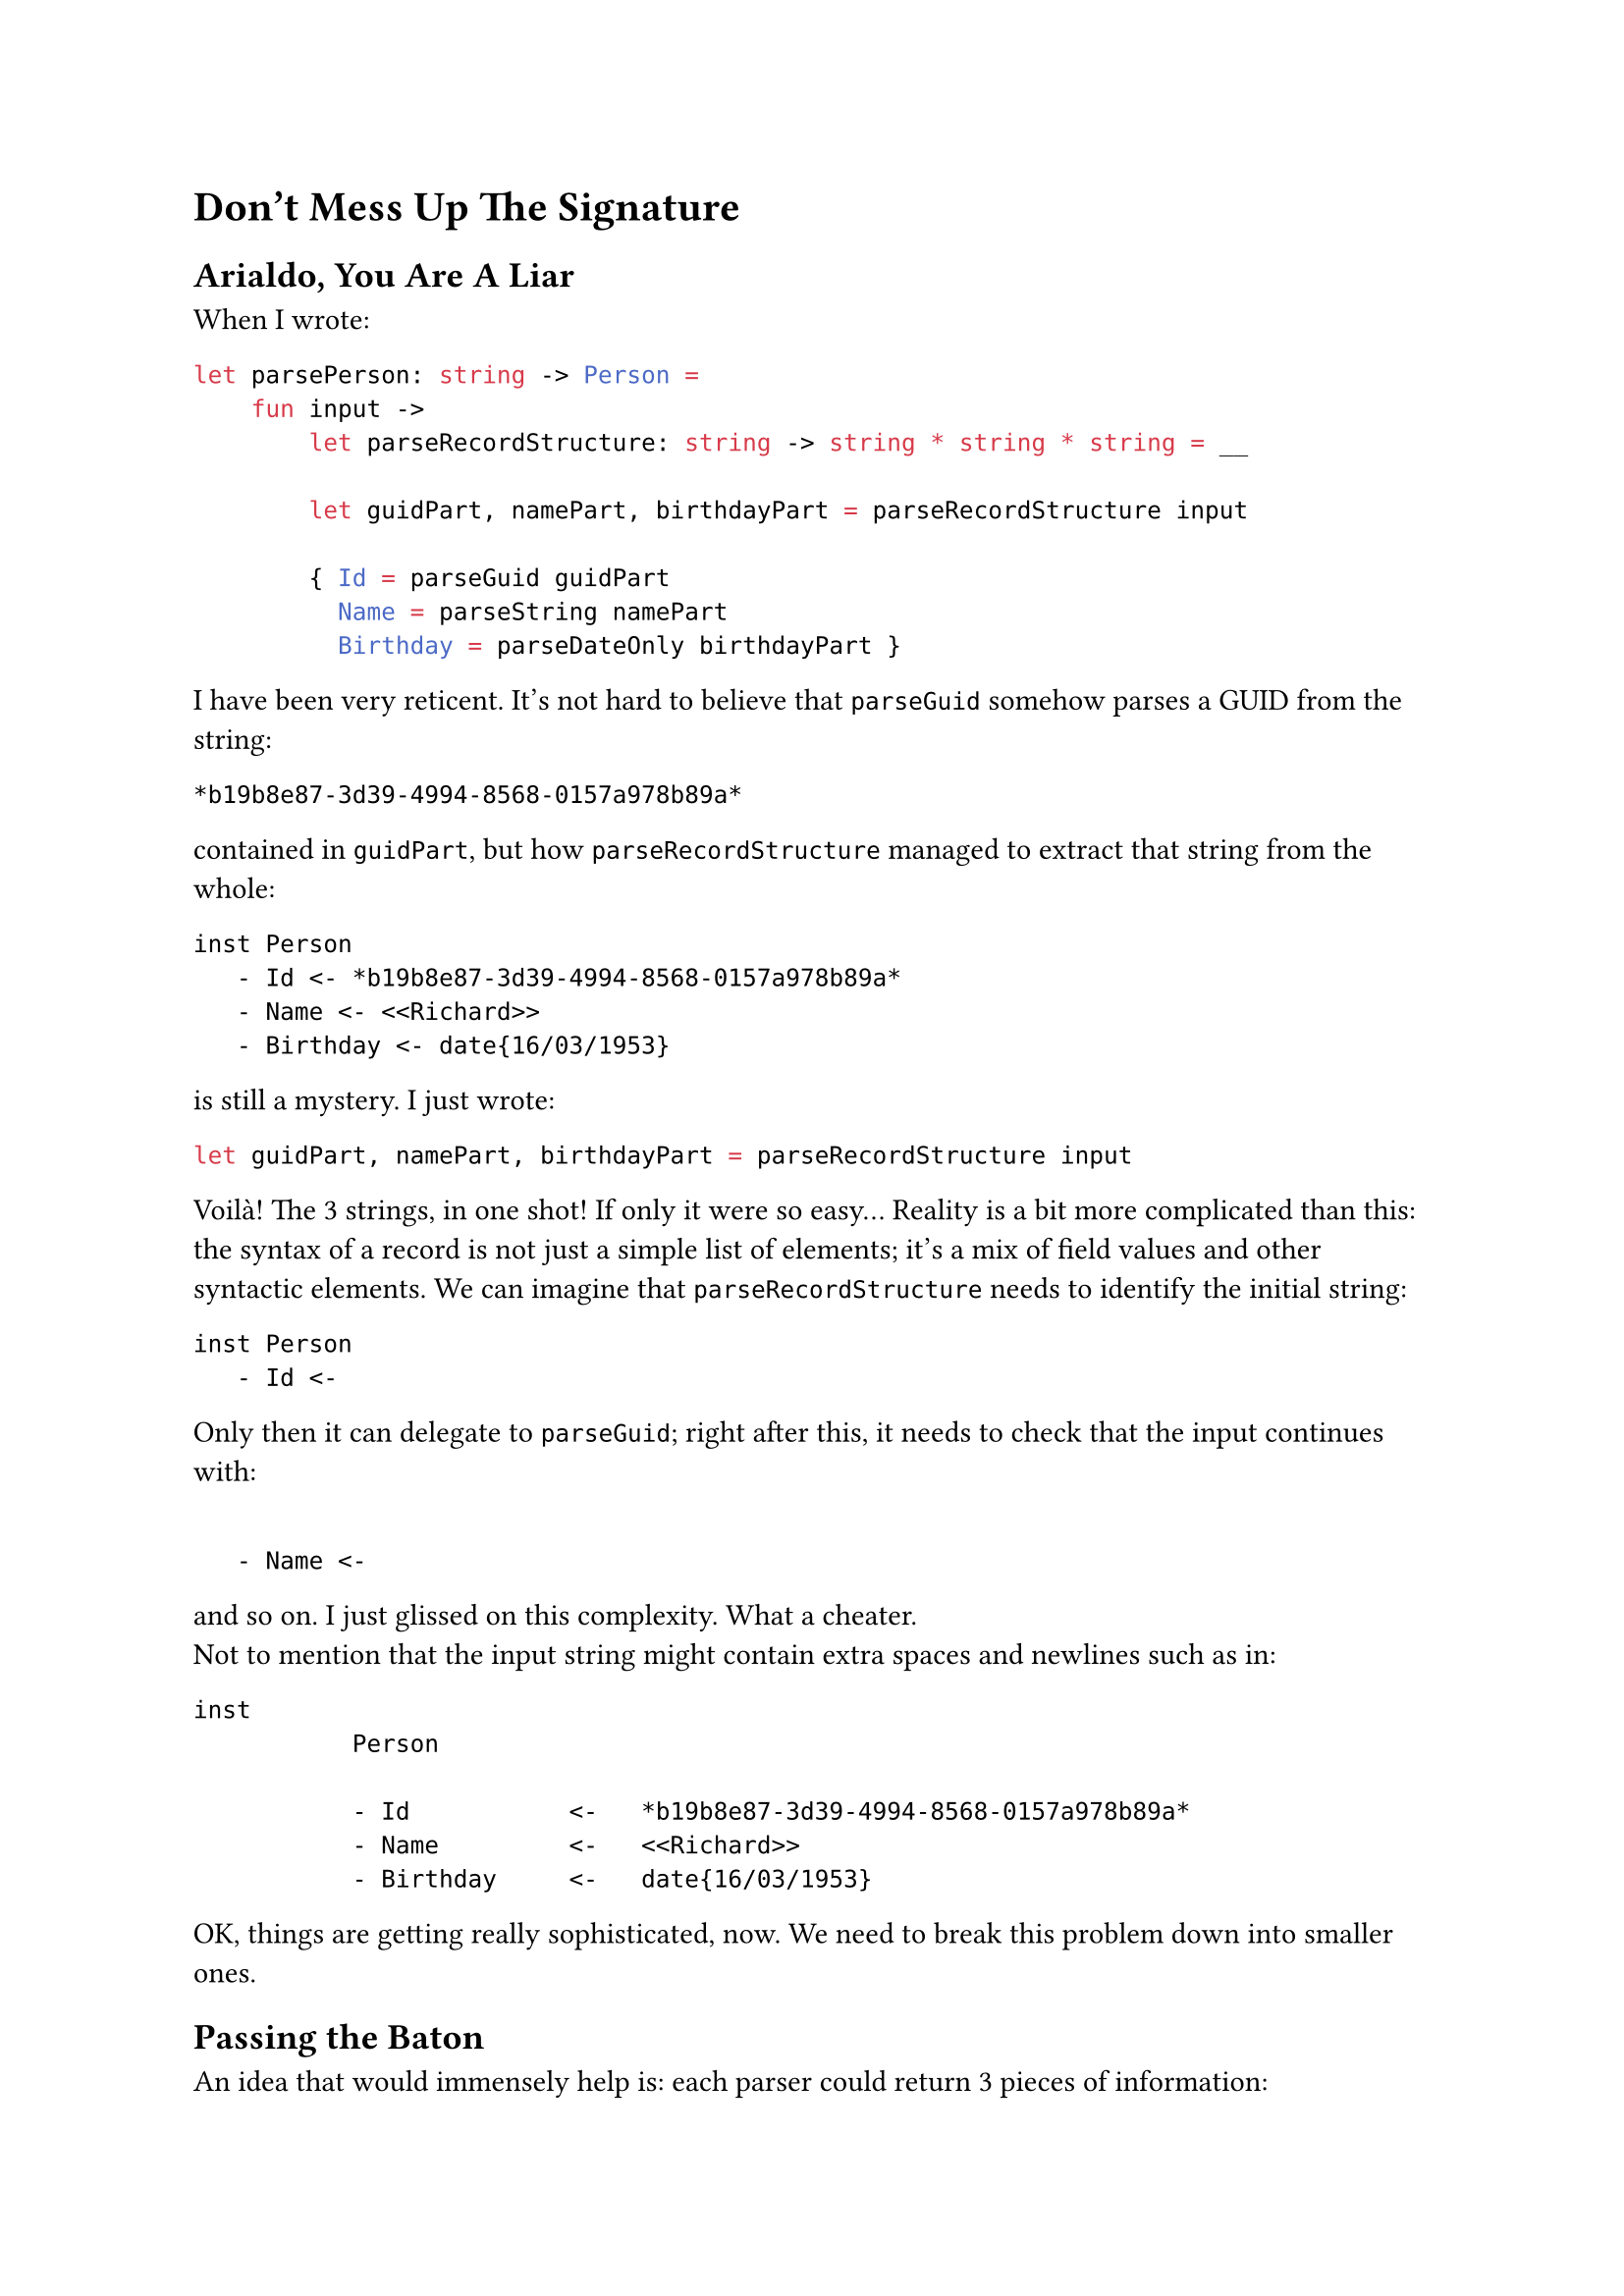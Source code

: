 = Don't Mess Up The Signature <chapter4>

== Arialdo, You Are A Liar
<arialdo-you-are-a-liar>
When I wrote:

```ocaml
let parsePerson: string -> Person =
    fun input ->
        let parseRecordStructure: string -> string * string * string = __

        let guidPart, namePart, birthdayPart = parseRecordStructure input

        { Id = parseGuid guidPart
          Name = parseString namePart
          Birthday = parseDateOnly birthdayPart }
```

I have been very reticent. It's not hard to believe that `parseGuid`
somehow parses a GUID from the string:

```
*b19b8e87-3d39-4994-8568-0157a978b89a*
```

contained in `guidPart`, but how `parseRecordStructure` managed to
extract that string from the whole:

```
inst Person
   - Id <- *b19b8e87-3d39-4994-8568-0157a978b89a*
   - Name <- <<Richard>>
   - Birthday <- date{16/03/1953}
```

is still a mystery. I just wrote:

```ocaml
let guidPart, namePart, birthdayPart = parseRecordStructure input
```

Voilà! The 3 strings, in one shot! If only it were so easy… Reality is a
bit more complicated than this: the syntax of a record is not just a
simple list of elements; it's a mix of field values and other syntactic
elements. We can imagine that `parseRecordStructure` needs to identify
the initial string:

```
inst Person
   - Id <-
```

Only then it can delegate to `parseGuid`; right after this, it needs to
check that the input continues with:

```

   - Name <-
```

and so on. I just glissed on this complexity. What a cheater. \
Not to mention that the input string might contain extra spaces and
newlines such as in:

```
inst
           Person

           - Id           <-   *b19b8e87-3d39-4994-8568-0157a978b89a*
           - Name         <-   <<Richard>>
           - Birthday     <-   date{16/03/1953}
```

OK, things are getting really sophisticated, now. We need to break this
problem down into smaller ones.

== Passing the Baton
<passing-the-baton>
An idea that would immensely help is: each parser could return 3 pieces
of information:

+ The parsed value (this is the main goal of a parser).
+ If it either succeeded or failed (we covered this with Exceptions)
+ How much of the input string it consumed --- so, basically, where it
  stopped.

The last new information is the key. The next parser can start parsing
where the previous one finished, so the input string can be consumed,
sequentially, from the first to the last character.

So, rather than:

```ocaml
val parser : string -> 'a
```

a parser would rather have the signature:

```ocaml
val parser : string -> ('a * string)
```

Returning a tuple with the (polymorphic) parsed value #emph[plus] the
unconsumed input, a parser can easily hand the work over to the next
parser. You might recognize this as the signature of the State Monad (go
read
#link("state-monad-for-the-rest-of-us")[State Monad for The Rest of Us]
if you are curious). The basic usage pattern, then, could be:

- Invoke a parser.
- Keep the parsed value in a variable.
- Keep processing: invoke the next parser, feeding it with the
  unconsumed input, so that it can continue from the right position.
- Repeat until you are done with all the syntactic elements.
- Finally, compose all the parsed values into the desired object.
- Return this object #emph[plus] the unconsumed input: after all, this
  parser itself may be part of a larger parser.

With this pattern in mind, `parsePerson` turns into something like:

```ocaml
let parseRecord input = __
let parseGuid input = __
let parseUpToName input = __
let parseString input = __
let parseUpToBirthday input = __
let parseBirthday input = __
let parseTillTheEnd input = __

let parsePerson: string -> (Person * string) =
    fun input ->

        let _, rest = parseRecord input
        let id, rest = parseGuid rest
        let _, rest  = parseUpToName rest
        let name, rest = parseString rest
        let _, rest = parseUpToBirthday rest
        let birthday, rest = parseBirthday rest
        let _, rest
        t parseTillTheEnd rest

        { Id = id
          Name = name
          Birthday = birthday },
        rest
```

No, wait: we also have to consider error handling:

```ocaml
let parsePerson: string -> Person * string =
    fun input ->
        try
            let _, rest = parseRecord input
            let id, rest = parseGuid rest
            let _, rest = parseUpToName rest
            let name, rest = parseString rest
            let _, rest = parseUpToBirthday rest
            let birthday, rest = parseBirthday rest
            let _, rest = parseTillTheEnd rest

            { Id = id
              Name = name
              Birthday = birthday },
            rest
        with ParseException e ->
            raise (ParseException $"Failed to parse Person because of {e}")
```

You can imagine that in the first invocation, `parseRecord` consumes the
string:

```
inst Person
   - Id <- 
```

It can ignore the output: it just needs either to get to the point where
`parseGuid` can proceed, or to fail if the string is not found. \
Similarly `parseUpToName` would consume:

```
   - Name <- 
```

and so on. \
OK, that's not too complicated. But I bet you agree: it's a bit
repetitive. There is nothing capturing the syntax structure, like
something modeling the notion of "each item is prefixed with a field
name and separated by its value by a `<-`". Instead, it's all mechanical
and not very elegant.

Also, passing those `rest` values around is deadly tedious. I'm
personally too lazy to even copy paste that monotonous code. As it often
happens, developers' laziness is the catalyst of abstraction: this code
immediately ignites our wish to factor the duplication away into a
separate, generic function to parse based on a list of parsers, and to
return a list of parsed value (being in a list, necesserily of the same
type):

```ocaml
open Xunit
open Swensen.Unquote

let sequence (parsers: (string -> 'v * string) list) =
    fun (input: string) ->
        let rec parseRec parsers (rest: string) acc =
            match parsers with
            | [] -> (List.rev acc, rest)
            | currentParser :: nextParsers ->
                let parsedValue, newRest = currentParser rest
                parseRec nextParsers newRest (parsedValue :: acc)

        parseRec parsers input []


type Something = Something of int

let mockParser (i: int) (input: string) = (Something i, input[1..])

[<Fact>]
let ``applies all the parsers consuming 1 character for parser`` () =

    let fiveParsers = [ 1..5 ] |> Seq.map mockParser |> Seq.toList

    let parser = fiveParsers |> sequence

    let parsedValues =
        [ Something 1; Something 2; Something 3; Something 4; Something 5 ]

    test <@ parser "12345abc" = (parsedValues, "abc") @>
```

Woah! That's way harder than the previous one. Besides that, isn't it
another Parser Combinator? Does it come in handy for our `parsePerson`?
Not really, because it requires that all the parsed elements are members
of the same type `'a`. If we really wanted to use this combinator in
`parsePerson`, we would need to make `Guid`, `string` and `DateOnly`
instances of the same type, for example by wrapping them in a single
union type:

```ocaml
type MyTypes =
   | GuidCase of Guid
   | StringCase of string
   | DateOnlyCase of DateOnly
```

While this it surely overkill for a serialization language, it is indeed
the typical approach for programming language parsers. Let's keep this
in mind. Whatever, probably this is not a very useful building block,
after all. We have to live with this series of:

```ocaml
let value1, rest = parse1 input
let value2, rest = parse2 rest
let value3, rest = parse3 rest
let value4, rest = parse4 rest
....
let valueN, rest = parseN rest
```

for a bit more.

Please, note that this mechanism of passing `rest` around --- which is
now polluting `parsePerson` --- has nothing to do with parsing a
`Person`: it is the consequence of having changed the parser signature;
if you will, it was caused by a #emph[structural] or a
#emph[non-functional] change. Therefore, it is a problem doomed to
affect all our parsers, from now on. Damn! \
This is what the previous chapter referred to as the #emph[effectful
logic];. The #emph[effect] is the need of passing `rest` around, from a
call to the next one. As long as we won't be able to factor it away
somewhere else (yes: in a Monad), it will spoil the elegance of all our
parsers.

== Please, Gimme A Type
<please-gimme-a-type>
Speaking about elegance, I don't know about you, but these verbose
signatures:

```ocaml
val sequence<'a> (string -> 'a * string) list -> string -> 'a list * string
```

are really starting to get on my nerves. We should do something to make
them simpler. Type aliases for the win! Just defining:

```ocaml
type Parser<'a> = string -> 'a * string
```

turns `<|>` and `sequence`'s signatures to:

```ocaml
val (<|>) : 'a Parser -> 'a Parser -> 'a Parser

val sequence : 'a Parser list -> 'a list Parser
```

Ah! Much, much better!

Don't you feel now inspired to pour a bit more complication into our
parsers? We saw before how a change to the parser signature was
reflected into a more convoluted code structure in the parser
implementation. Let's keep exploring this path to see where it leads us.

== Friends Don't Let Friends Use Exceptions
<friends-dont-let-friends-use-exceptions>
You read what we coded so far and you torment yourself thinking
"#emph[Exception sucks. I am a functional programmer, great Scott! I am
supposed to use an `Either` or a `Result` instead!];"

OK, I'm sold: let's use a `Result`, then.

There are 2 possibilities. Either we return the unconsumed input only in
case of a successful parsing:

```ocaml
type ParseError = string
type Input = string
type Rest = string

type Parser<'a> = Input -> Result<'a * Rest, ParseError>
```

or we return it in any case:

```ocaml
type Parser<'a> = Input -> Result<'a, ParseError> * Rest
```

Note the position of `Rest`: in one case it is part of the successful
case of `Result`, in the other it is external to `Result`. Both
approaches are viable and both will throw a wreck on the code we have
written so far, making it apparent that we coupled the error handling
concern (the #emph[effectful logic];) with the parsing logic. \
Let's use the first signature.

== From Exceptions To Functional Error Handling
<from-exceptions-to-functional-error-handling>
Adapting `<|>` and its tests is a piece of cake:

```ocaml
let (<|>) (first: 'a Parser) (second: 'a Parser) : 'a Parser =
    fun input ->
        let result = first input

        match result with
        | Ok _ as ok -> ok
        | Error r -> second input

type Cases =
    | First
    | Second

[<Fact>]
let ``uses first parser if successful`` () =
    let successfullyParseFirst input = Ok(First, "rest")
    let wontBeUsed input = Ok(Second, "rest")

    let parser = successfullyParseFirst <|> wontBeUsed

    test <@ parser "whatever input" = Ok(First, "rest") @>

[<Fact>]
let ``falls back to second parser if first parser fails`` () =
    let justFail input = Error "I was meant to fail"
    let successfullyParseSecond input = Ok(Second, "rest")

    let parser = justFail <|> successfullyParseSecond

    test <@ parser "whatever input" = Ok(Second, "rest") @>
```

Voilà, no more exceptions! \
Unfortunately, the same cannot be said for `parsePerson`:

```ocaml
let parsePerson: Person Parser =
    fun input ->

        match parseRecord input with
        | Ok(_, rest) ->
            match parseGuid rest with
            | Ok(id, rest) ->
                match parseUpToName rest with
                | Ok(_, rest) ->
                    match parseString rest with
                    | Ok(name, rest) ->
                        match parseUpToBirthday rest with
                        | Ok(_, rest) ->
                            match parseBirthday rest with
                            | Ok(birthday, rest) ->
                                match parseTillTheEnd rest with
                                | Ok(_, rest) ->
                                    Ok(
                                        { Id = id
                                          Name = name
                                          Birthday = birthday },
                                        rest
                                    )
                                | Error err -> Error err
                            | Error err -> Error err
                        | Error err -> Error err
                    | Error err -> Error err
                | Error err -> Error err
            | Error err -> Error err
        | Error err -> Error err
```

Holy cow! This is absolutely horrific. There is more error control code
than domain logic! But this was somehow expected: changing the signature
of `Parser` implies some kind #emph[structural logic] to be executed
when parsers --- #emph[all the parsers] --- are executed. In our case we
pushed ourselves to the limit combining 2 structural changes: passing
`rest` around and matching error cases. And we got a
#link("https://en.wikipedia.org/wiki/Pyramid_of_doom_(programming)")[Pyramid of Doom]

The good news: the attempts to factor this mess out will lead us to
invent Applicative Functors and Monads. Let's reflect how we should
proceed.

A quick espresso? Good idea, it's the perfect moment for a break! See
you at the 5th chapter.
